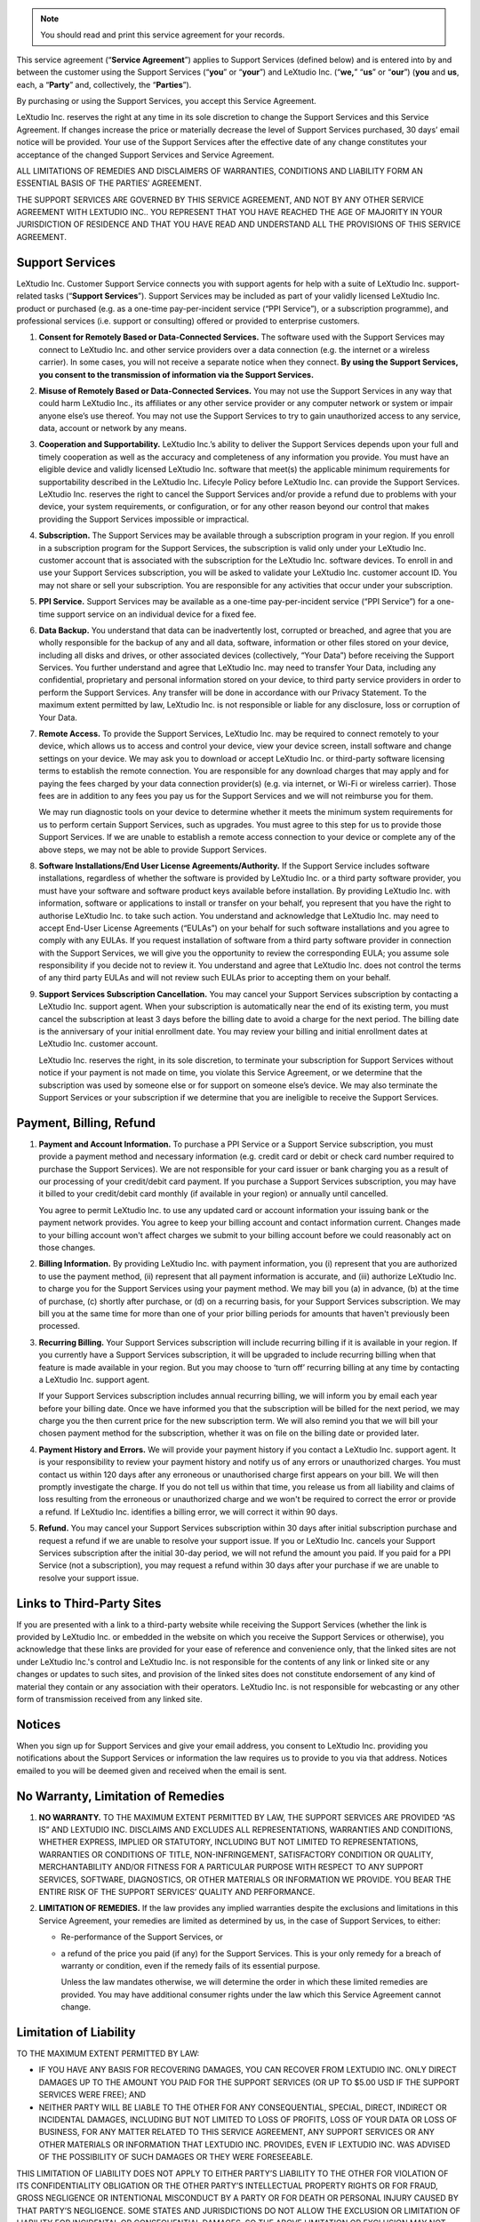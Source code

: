 .. note:: You should read and print this service agreement for your records.

This service agreement (“**Service Agreement**”) applies to Support Services (defined below) and is entered into by and between the customer using the Support Services (“**you**” or “**your**”) and LeXtudio Inc. (“**we,**” “**us**” or “**our**”) (**you** and **us**, each, a “**Party**” and, collectively, the “**Parties**”).

By purchasing or using the Support Services, you accept this Service Agreement.

LeXtudio Inc. reserves the right at any time in its sole discretion to change the Support Services and this Service Agreement. If changes increase the price or materially decrease the level of Support Services purchased, 30 days’ email notice will be provided. Your use of the Support Services after the effective date of any change constitutes your acceptance of the changed Support Services and Service Agreement.

ALL LIMITATIONS OF REMEDIES AND DISCLAIMERS OF WARRANTIES, CONDITIONS AND LIABILITY FORM AN ESSENTIAL BASIS OF THE PARTIES’ AGREEMENT.

THE SUPPORT SERVICES ARE GOVERNED BY THIS SERVICE AGREEMENT, AND NOT BY ANY OTHER SERVICE AGREEMENT WITH LEXTUDIO INC.. YOU REPRESENT THAT YOU HAVE REACHED THE AGE OF MAJORITY IN YOUR JURISDICTION OF RESIDENCE AND THAT YOU HAVE READ AND UNDERSTAND ALL THE PROVISIONS OF THIS SERVICE AGREEMENT.

Support Services
----------------
LeXtudio Inc. Customer Support Service connects you with support agents for help with a suite of LeXtudio Inc. support-related tasks (“**Support Services**”). Support Services may be included as part of your validly licensed LeXtudio Inc. product or purchased (e.g. as a one-time pay-per-incident service (“PPI Service”), or a subscription programme), and professional services (i.e. support or consulting) offered or provided to enterprise customers.

#. **Consent for Remotely Based or Data-Connected Services.** The software used with the Support Services may connect to LeXtudio Inc. and other service providers over a data connection (e.g. the internet or a wireless carrier). In some cases, you will not receive a separate notice when they connect. **By using the Support Services, you consent to the transmission of information via the Support Services.**
#. **Misuse of Remotely Based or Data-Connected Services.** You may not use the Support Services in any way that could harm LeXtudio Inc., its affiliates or any other service provider or any computer network or system or impair anyone else’s use thereof. You may not use the Support Services to try to gain unauthorized access to any service, data, account or network by any means.
#. **Cooperation and Supportability.** LeXtudio Inc.’s ability to deliver the Support Services depends upon your full and timely cooperation as well as the accuracy and completeness of any information you provide. You must have an eligible device and validly licensed LeXtudio Inc. software that meet(s) the applicable minimum requirements for supportability described in the LeXtudio Inc. Lifecyle Policy before LeXtudio Inc. can provide the Support Services. LeXtudio Inc. reserves the right to cancel the Support Services and/or provide a refund due to problems with your device, your system requirements, or configuration, or for any other reason beyond our control that makes providing the Support Services impossible or impractical.
#. **Subscription.** The Support Services may be available through a subscription program in your region. If you enroll in a subscription program for the Support Services, the subscription is valid only under your LeXtudio Inc. customer account that is associated with the subscription for the LeXtudio Inc. software devices. To enroll in and use your Support Services subscription, you will be asked to validate your LeXtudio Inc. customer account ID. You may not share or sell your subscription. You are responsible for any activities that occur under your subscription.
#. **PPI Service.** Support Services may be available as a one-time pay-per-incident service (“PPI Service”) for a one-time support service on an individual device for a fixed fee.
#. **Data Backup.** You understand that data can be inadvertently lost, corrupted or breached, and agree that you are wholly responsible for the backup of any and all data, software, information or other files stored on your device, including all disks and drives, or other associated devices (collectively, “Your Data”) before receiving the Support Services. You further understand and agree that LeXtudio Inc. may need to transfer Your Data, including any confidential, proprietary and personal information stored on your device, to third party service providers in order to perform the Support Services. Any transfer will be done in accordance with our Privacy Statement. To the maximum extent permitted by law, LeXtudio Inc. is not responsible or liable for any disclosure, loss or corruption of Your Data.
#. **Remote Access.** To provide the Support Services, LeXtudio Inc. may be required to connect remotely to your device, which allows us to access and control your device, view your device screen, install software and change settings on your device. We may ask you to download or accept LeXtudio Inc. or third-party software licensing terms to establish the remote connection. You are responsible for any download charges that may apply and for paying the fees charged by your data connection provider(s) (e.g. via internet, or Wi-Fi or wireless carrier). Those fees are in addition to any fees you pay us for the Support Services and we will not reimburse you for them.

   We may run diagnostic tools on your device to determine whether it meets the minimum system requirements for us to perform certain Support Services, such as upgrades. You must agree to this step for us to provide those Support Services. If we are unable to establish a remote access connection to your device or complete any of the above steps, we may not be able to provide Support Services.

#. **Software Installations/End User License Agreements/Authority.** If the Support Service includes software installations, regardless of whether the software is provided by LeXtudio Inc. or a third party software provider, you must have your software and software product keys available before installation. By providing LeXtudio Inc. with information, software or applications to install or transfer on your behalf, you represent that you have the right to authorise LeXtudio Inc. to take such action. You understand and acknowledge that LeXtudio Inc. may need to accept End-User License Agreements (“EULAs”) on your behalf for such software installations and you agree to comply with any EULAs. If you request installation of software from a third party software provider in connection with the Support Services, we will give you the opportunity to review the corresponding EULA; you assume sole responsibility if you decide not to review it. You understand and agree that LeXtudio Inc. does not control the terms of any third party EULAs and will not review such EULAs prior to accepting them on your behalf.
#. **Support Services Subscription Cancellation.** You may cancel your Support Services subscription by contacting a LeXtudio Inc. support agent. When your subscription is automatically near the end of its existing term, you must cancel the subscription at least 3 days before the billing date to avoid a charge for the next period. The billing date is the anniversary of your initial enrollment date. You may review your billing and initial enrollment dates at LeXtudio Inc. customer account.

   LeXtudio Inc. reserves the right, in its sole discretion, to terminate your subscription for Support Services without notice if your payment is not made on time, you violate this Service Agreement, or we determine that the subscription was used by someone else or for support on someone else’s device. We may also terminate the Support Services or your subscription if we determine that you are ineligible to receive the Support Services.

Payment, Billing, Refund
------------------------
#. **Payment and Account Information.** To purchase a PPI Service or a Support Service subscription, you must provide a payment method and necessary information (e.g. credit card or debit or check card number required to purchase the Support Services). We are not responsible for your card issuer or bank charging you as a result of our processing of your credit/debit card payment. If you purchase a Support Services subscription, you may have it billed to your credit/debit card monthly (if available in your region) or annually until cancelled.

   You agree to permit LeXtudio Inc. to use any updated card or account information your issuing bank or the payment network provides. You agree to keep your billing account and contact information current. Changes made to your billing account won't affect charges we submit to your billing account before we could reasonably act on those changes.

#. **Billing Information.** By providing LeXtudio Inc. with payment information, you (i) represent that you are authorized to use the payment method, (ii) represent that all payment information is accurate, and (iii) authorize LeXtudio Inc. to charge you for the Support Services using your payment method. We may bill you (a) in advance, (b) at the time of purchase, (c) shortly after purchase, or (d) on a recurring basis, for your Support Services subscription. We may bill you at the same time for more than one of your prior billing periods for amounts that haven't previously been processed.

#. **Recurring Billing.** Your Support Services subscription will include recurring billing if it is available in your region. If you currently have a Support Services subscription, it will be upgraded to include recurring billing when that feature is made available in your region. But you may choose to ‘turn off’ recurring billing at any time by contacting a LeXtudio Inc. support agent.

   If your Support Services subscription includes annual recurring billing, we will inform you by email each year before your billing date. Once we have informed you that the subscription will be billed for the next period, we may charge you the then current price for the new subscription term. We will also remind you that we will bill your chosen payment method for the subscription, whether it was on file on the billing date or provided later.

#. **Payment History and Errors.** We will provide your payment history if you contact a LeXtudio Inc. support agent. It is your responsibility to review your payment history and notify us of any errors or unauthorized charges. You must contact us within 120 days after any erroneous or unauthorised charge first appears on your bill. We will then promptly investigate the charge. If you do not tell us within that time, you release us from all liability and claims of loss resulting from the erroneous or unauthorized charge and we won't be required to correct the error or provide a refund. If LeXtudio Inc. identifies a billing error, we will correct it within 90 days.

#. **Refund.** You may cancel your Support Services subscription within 30 days after initial subscription purchase and request a refund if we are unable to resolve your support issue. If you or LeXtudio Inc. cancels your Support Services subscription after the initial 30-day period, we will not refund the amount you paid. If you paid for a PPI Service (not a subscription), you may request a refund within 30 days after your purchase if we are unable to resolve your support issue.

Links to Third-Party Sites
--------------------------
If you are presented with a link to a third-party website while receiving the Support Services (whether the link is provided by LeXtudio Inc. or embedded in the website on which you receive the Support Services or otherwise), you acknowledge that these links are provided for your ease of reference and convenience only, that the linked sites are not under LeXtudio Inc.'s control and LeXtudio Inc. is not responsible for the contents of any link or linked site or any changes or updates to such sites, and provision of the linked sites does not constitute endorsement of any kind of material they contain or any association with their operators. LeXtudio Inc. is not responsible for webcasting or any other form of transmission received from any linked site.

Notices
-------
When you sign up for Support Services and give your email address, you consent to LeXtudio Inc. providing you notifications about the Support Services or information the law requires us to provide to you via that address. Notices emailed to you will be deemed given and received when the email is sent.

No Warranty, Limitation of Remedies
-----------------------------------
#. **NO WARRANTY.** TO THE MAXIMUM EXTENT PERMITTED BY LAW, THE SUPPORT SERVICES ARE PROVIDED “AS IS” AND LEXTUDIO INC. DISCLAIMS AND EXCLUDES ALL REPRESENTATIONS, WARRANTIES AND CONDITIONS, WHETHER EXPRESS, IMPLIED OR STATUTORY, INCLUDING BUT NOT LIMITED TO REPRESENTATIONS, WARRANTIES OR CONDITIONS OF TITLE, NON-INFRINGEMENT, SATISFACTORY CONDITION OR QUALITY, MERCHANTABILITY AND/OR FITNESS FOR A PARTICULAR PURPOSE WITH RESPECT TO ANY SUPPORT SERVICES, SOFTWARE, DIAGNOSTICS, OR OTHER MATERIALS OR INFORMATION WE PROVIDE. YOU BEAR THE ENTIRE RISK OF THE SUPPORT SERVICES’ QUALITY AND PERFORMANCE.
#. **LIMITATION OF REMEDIES.** If the law provides any implied warranties despite the exclusions and limitations in this Service Agreement, your remedies are limited as determined by us, in the case of Support Services, to either:

   * Re-performance of the Support Services, or
   * a refund of the price you paid (if any) for the Support Services.
     This is your only remedy for a breach of warranty or condition, even if the remedy fails of its essential purpose.

     Unless the law mandates otherwise, we will determine the order in which these limited remedies are provided. You may have additional consumer rights under the law which this Service Agreement cannot change.

Limitation of Liability
-----------------------
TO THE MAXIMUM EXTENT PERMITTED BY LAW:

* IF YOU HAVE ANY BASIS FOR RECOVERING DAMAGES, YOU CAN RECOVER FROM LEXTUDIO INC. ONLY DIRECT DAMAGES UP TO THE AMOUNT YOU PAID FOR THE SUPPORT SERVICES (OR UP TO $5.00 USD IF THE SUPPORT SERVICES WERE FREE); AND
* NEITHER PARTY WILL BE LIABLE TO THE OTHER FOR ANY CONSEQUENTIAL, SPECIAL, DIRECT, INDIRECT OR INCIDENTAL DAMAGES, INCLUDING BUT NOT LIMITED TO LOSS OF PROFITS, LOSS OF YOUR DATA OR LOSS OF BUSINESS, FOR ANY MATTER RELATED TO THIS SERVICE AGREEMENT, ANY SUPPORT SERVICES OR ANY OTHER MATERIALS OR INFORMATION THAT LEXTUDIO INC. PROVIDES, EVEN IF LEXTUDIO INC. WAS ADVISED OF THE POSSIBILITY OF SUCH DAMAGES OR THEY WERE FORESEEABLE.

THIS LIMITATION OF LIABILITY DOES NOT APPLY TO EITHER PARTY’S LIABILITY TO THE OTHER FOR VIOLATION OF ITS CONFIDENTIALITY OBLIGATION OR THE OTHER PARTY’S INTELLECTUAL PROPERTY RIGHTS OR FOR FRAUD, GROSS NEGLIGENCE OR INTENTIONAL MISCONDUCT BY A PARTY OR FOR DEATH OR PERSONAL INJURY CAUSED BY THAT PARTY’S NEGLIGENCE. SOME STATES AND JURISDICTIONS DO NOT ALLOW THE EXCLUSION OR LIMITATION OF LIABILITY FOR INCIDENTAL OR CONSEQUENTIAL DAMAGES, SO THE ABOVE LIMITATION OR EXCLUSION MAY NOT APPLY TO YOU.

YOU ARE RESPONSIBLE FOR YOUR USE OF THE SUPPORT SERVICES AND ARE LIABLE FOR ANY RESULTING DAMAGE THEREFROM TO THE MAXIMUM EXTENT THE LAW PERMITS.

Contracting Party, Governing Law, and Location for Resolving Disputes
---------------------------------------------------------------------
You are contracting with LeXtudio Inc., 236 Bowood Ave, Toronto, ON M4N 1Y6, Canada. Ontarion province law governs the interpretation of this Service Agreement and claims for breach of it, regardless of conflict of laws principles. The laws of the country where you live govern all other claims, including consumer protection, unfair competition, and tort claims.

.. note:: Last Updated: Jan 8, 2021
